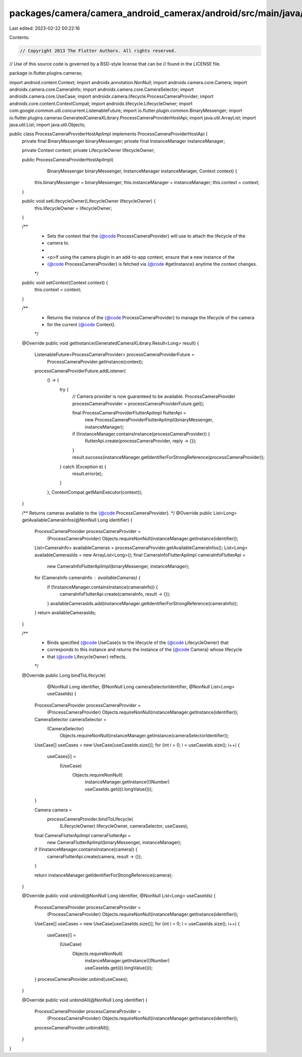 packages/camera/camera_android_camerax/android/src/main/java/io/flutter/plugins/camerax/ProcessCameraProviderHostApiImpl.java
=============================================================================================================================

Last edited: 2023-02-22 00:22:16

Contents:

.. code-block:: java

    // Copyright 2013 The Flutter Authors. All rights reserved.
// Use of this source code is governed by a BSD-style license that can be
// found in the LICENSE file.

package io.flutter.plugins.camerax;

import android.content.Context;
import androidx.annotation.NonNull;
import androidx.camera.core.Camera;
import androidx.camera.core.CameraInfo;
import androidx.camera.core.CameraSelector;
import androidx.camera.core.UseCase;
import androidx.camera.lifecycle.ProcessCameraProvider;
import androidx.core.content.ContextCompat;
import androidx.lifecycle.LifecycleOwner;
import com.google.common.util.concurrent.ListenableFuture;
import io.flutter.plugin.common.BinaryMessenger;
import io.flutter.plugins.camerax.GeneratedCameraXLibrary.ProcessCameraProviderHostApi;
import java.util.ArrayList;
import java.util.List;
import java.util.Objects;

public class ProcessCameraProviderHostApiImpl implements ProcessCameraProviderHostApi {
  private final BinaryMessenger binaryMessenger;
  private final InstanceManager instanceManager;

  private Context context;
  private LifecycleOwner lifecycleOwner;

  public ProcessCameraProviderHostApiImpl(
      BinaryMessenger binaryMessenger, InstanceManager instanceManager, Context context) {
    this.binaryMessenger = binaryMessenger;
    this.instanceManager = instanceManager;
    this.context = context;
  }

  public void setLifecycleOwner(LifecycleOwner lifecycleOwner) {
    this.lifecycleOwner = lifecycleOwner;
  }

  /**
   * Sets the context that the {@code ProcessCameraProvider} will use to attach the lifecycle of the
   * camera to.
   *
   * <p>If using the camera plugin in an add-to-app context, ensure that a new instance of the
   * {@code ProcessCameraProvider} is fetched via {@code #getInstance} anytime the context changes.
   */
  public void setContext(Context context) {
    this.context = context;
  }

  /**
   * Returns the instance of the {@code ProcessCameraProvider} to manage the lifecycle of the camera
   * for the current {@code Context}.
   */
  @Override
  public void getInstance(GeneratedCameraXLibrary.Result<Long> result) {
    ListenableFuture<ProcessCameraProvider> processCameraProviderFuture =
        ProcessCameraProvider.getInstance(context);

    processCameraProviderFuture.addListener(
        () -> {
          try {
            // Camera provider is now guaranteed to be available.
            ProcessCameraProvider processCameraProvider = processCameraProviderFuture.get();

            final ProcessCameraProviderFlutterApiImpl flutterApi =
                new ProcessCameraProviderFlutterApiImpl(binaryMessenger, instanceManager);
            if (!instanceManager.containsInstance(processCameraProvider)) {
              flutterApi.create(processCameraProvider, reply -> {});
            }
            result.success(instanceManager.getIdentifierForStrongReference(processCameraProvider));
          } catch (Exception e) {
            result.error(e);
          }
        },
        ContextCompat.getMainExecutor(context));
  }

  /** Returns cameras available to the {@code ProcessCameraProvider}. */
  @Override
  public List<Long> getAvailableCameraInfos(@NonNull Long identifier) {
    ProcessCameraProvider processCameraProvider =
        (ProcessCameraProvider) Objects.requireNonNull(instanceManager.getInstance(identifier));

    List<CameraInfo> availableCameras = processCameraProvider.getAvailableCameraInfos();
    List<Long> availableCamerasIds = new ArrayList<Long>();
    final CameraInfoFlutterApiImpl cameraInfoFlutterApi =
        new CameraInfoFlutterApiImpl(binaryMessenger, instanceManager);

    for (CameraInfo cameraInfo : availableCameras) {
      if (!instanceManager.containsInstance(cameraInfo)) {
        cameraInfoFlutterApi.create(cameraInfo, result -> {});
      }
      availableCamerasIds.add(instanceManager.getIdentifierForStrongReference(cameraInfo));
    }
    return availableCamerasIds;
  }

  /**
   * Binds specified {@code UseCase}s to the lifecycle of the {@code LifecycleOwner} that
   * corresponds to this instance and returns the instance of the {@code Camera} whose lifecycle
   * that {@code LifecycleOwner} reflects.
   */
  @Override
  public Long bindToLifecycle(
      @NonNull Long identifier,
      @NonNull Long cameraSelectorIdentifier,
      @NonNull List<Long> useCaseIds) {
    ProcessCameraProvider processCameraProvider =
        (ProcessCameraProvider) Objects.requireNonNull(instanceManager.getInstance(identifier));
    CameraSelector cameraSelector =
        (CameraSelector)
            Objects.requireNonNull(instanceManager.getInstance(cameraSelectorIdentifier));
    UseCase[] useCases = new UseCase[useCaseIds.size()];
    for (int i = 0; i < useCaseIds.size(); i++) {
      useCases[i] =
          (UseCase)
              Objects.requireNonNull(
                  instanceManager.getInstance(((Number) useCaseIds.get(i)).longValue()));
    }

    Camera camera =
        processCameraProvider.bindToLifecycle(
            (LifecycleOwner) lifecycleOwner, cameraSelector, useCases);

    final CameraFlutterApiImpl cameraFlutterApi =
        new CameraFlutterApiImpl(binaryMessenger, instanceManager);
    if (!instanceManager.containsInstance(camera)) {
      cameraFlutterApi.create(camera, result -> {});
    }

    return instanceManager.getIdentifierForStrongReference(camera);
  }

  @Override
  public void unbind(@NonNull Long identifier, @NonNull List<Long> useCaseIds) {
    ProcessCameraProvider processCameraProvider =
        (ProcessCameraProvider) Objects.requireNonNull(instanceManager.getInstance(identifier));
    UseCase[] useCases = new UseCase[useCaseIds.size()];
    for (int i = 0; i < useCaseIds.size(); i++) {
      useCases[i] =
          (UseCase)
              Objects.requireNonNull(
                  instanceManager.getInstance(((Number) useCaseIds.get(i)).longValue()));
    }
    processCameraProvider.unbind(useCases);
  }

  @Override
  public void unbindAll(@NonNull Long identifier) {
    ProcessCameraProvider processCameraProvider =
        (ProcessCameraProvider) Objects.requireNonNull(instanceManager.getInstance(identifier));
    processCameraProvider.unbindAll();
  }
}


